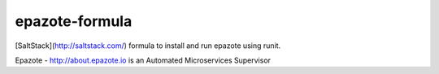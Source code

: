 ===============
epazote-formula
===============

[SaltStack](http://saltstack.com/) formula to install and run epazote using runit.

Epazote - http://about.epazote.io is an Automated Microservices Supervisor
